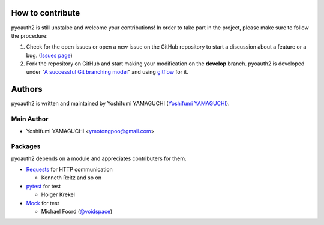 .. -*- coding: utf-8 -*-

How to contribute
=================

pyoauth2 is still unstalbe and welcome your contributions!
In order to take part in the project, please make sure to follow the procedure:

1. Check for the open issues or open a new issue on the GitHub repository to start a discussion about a feature or a bug. (`Issues page`_)

2. Fork the repository on GitHub and start making your modification on the **develop** branch. pyoauth2 is developed under "`A successful Git branching model`_" and using `gitflow`_ for it.

.. _Issues page: https://github.com/ymotongpoo/pyoauth2/issues
.. _A successful Git branching model: http://nvie.com/posts/a-successful-git-branching-model/
.. _gitflow: https://github.com/nvie/gitflow


Authors
=======

pyoauth2 is written and maintained by Yoshifumi YAMAGUCHI (`Yoshifumi YAMAGUCHI`_).

.. _Yoshifumi YAMAGUCHI: https://plus.google.com/114892104481751903211/about

Main Author
-----------

- Yoshifumi YAMAGUCHI <ymotongpoo@gmail.com>


Packages
--------

pyoauth2 depends on a module and appreciates contributers for them.

- `Requests`_ for HTTP communication

  - Kenneth Reitz and so on

- `pytest`_ for test

  - Holger Krekel

- `Mock`_ for test

  - Michael Foord (`@voidspace`_)

.. _Requests: http://docs.python-requests.org/en/latest/index.html
.. _pytest: http://pytest.org/latest/
.. _Mock: http://www.voidspace.org.uk/python/mock/
.. _@voidspace: http://twitter.com/#!/voidspace
